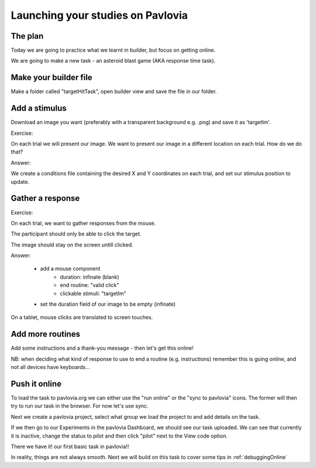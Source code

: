 
.. ifslides::

    .. image:: /_static/OST600.png
        :align: left
        :scale: 25 %
        

.. _builderToPavlovia:

Launching your studies on Pavlovia
=================================

The plan
-----------------

Today we are going to practice what we learnt in builder, but focus on getting online. 

We are going to make a new task - an asteroid blast game (AKA response time task). 


Make your builder file
-----------------
Make a folder called "targetHitTask", open builder view and save the file in our folder. 


Add a stimulus
-----------------

Download an image you want (preferably with a transparent background e.g. .png) and save it as 'targetIm'.

.. nextSlide::

Exercise: 

On each trial we will present our image. We want to present our image in a different location on each trial. How do we do that?

.. nextSlide::

Answer:

We create a conditions file containing the desired X and Y coordinates on each trial, and set our stimulus position to update. 

.. image:: /_images/targetImSettings.png
    :align: right

Gather a response
-----------------

Exercise: 

On each trial, we want to gather responses from the mouse.

The participant should only be able to click the target.

The image should stay on the screen untill clicked.

.. nextSlide::

Answer:

	- add a mouse component
		- duration: infinate (blank)
		- end routine: "valid click"
		- clickable stimuli: "targetIm"
	- set the duration field of our image to be empty (infinate)

.. nextSlide::

On a tablet, mouse clicks are translated to screen touches. 

.. image:: /_images/mouseProperties1.png
    :align: right

Add more routines
-----------------

Add some instructions and a thank-you message - then let's get this online!

NB: when deciding what kind of response to use to end a routine (e.g. instructions) remember this is going online, and not all devices have keyboards...

Push it online
-----------------

To load the task to pavlovia.org we can either use the "run online" or the "sync to pavlovia" icons. The former will then try to run our task in the browser. For now let's use sync. 

.. image:: /_images/syncWithPav.png
    :align: right

.. nextSlide::

Next we create a pavlovia project, select what group we load the project to and add details on the task.

.. image:: /_images/pavCreateProject.png
    :align: right


.. nextSlide::

If we then go to our Experiments in the pavlovia Dashboard, we should see our task uploaded. We can see that currently it is inactive, change the status to pilot and then click "pilot" next to the View code option. 

.. nextSlide::

There we have it! our first basic task in pavlovia!! 

In reality, things are not always smooth. Next we will build on this task to cover some tips in :ref:`debuggingOnline`